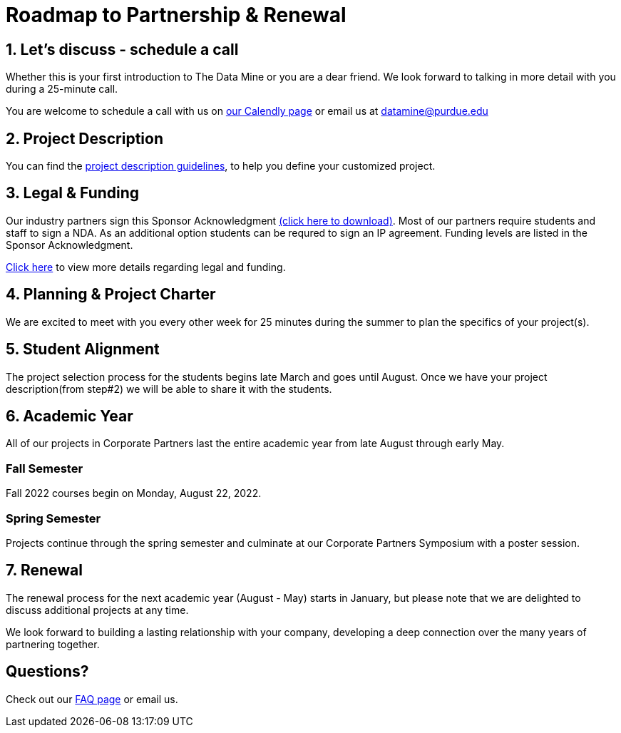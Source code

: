 = Roadmap to Partnership & Renewal

== 1. Let's discuss - schedule a call

Whether this is your first introduction to The Data Mine or you are a dear friend. We look forward to talking in more detail with you during a 25-minute call. 

You are welcome to schedule a call with us on link:https://calendly.com/datamine[our Calendly page] or email us at datamine@purdue.edu


== 2. Project Description 

You can find the  xref:project_descriptions.adoc[project description guidelines], to help you define your customized project. 

== 3. Legal & Funding

Our industry partners sign this Sponsor Acknowledgment link:https://datamine.purdue.edu/corporate/docs/sponsoracknowledgment.docx[(click here to download)]. Most of our partners require students and staff to sign a NDA. As an additional option students can be requred to sign an IP agreement. Funding levels are listed in the  Sponsor Acknowledgment. 

xref:legal.adoc[Click here] to view more details regarding legal and funding. 


== 4. Planning & Project Charter

We are excited to meet with you every other week for 25 minutes during the summer to plan the specifics of your project(s). 

== 5. Student Alignment 

The project selection process for the students begins late March and goes until August. Once we have your project description(from step#2) we will be able to share it with the students. 

== 6. Academic Year 

All of our projects in Corporate Partners last the entire academic year from late August through early May. 

=== Fall Semester 

Fall 2022 courses begin on Monday, August 22, 2022. 

=== Spring Semester 

Projects continue through the spring semester and culminate at our Corporate Partners Symposium with a poster session. 

== 7. Renewal

The renewal process for the next academic year (August - May) starts in January, but please note that we are delighted to discuss additional projects at any time. 

We look forward to building a lasting relationship with your company, developing a deep connection over the many years of partnering together. 

== Questions? 

Check out our xref:faq.adoc[FAQ page] or email us. 



